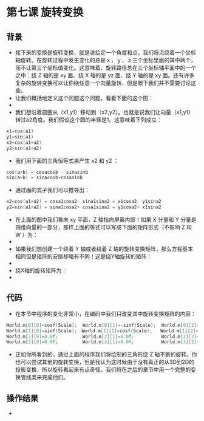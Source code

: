 * 第七课 旋转变换
** 背景
- 接下来的变换是旋转变换，就是说给定一个角度和点，我们将点绕着一个坐标轴旋转。在旋转过程中发生变化的总是ｘ，ｙ，ｚ三个坐标里面的其中两个，而不让第三个坐标值变化。这意味着，旋转路径总在三个坐标轴平面中的一个之中：绕 Z 轴的是 xy 面、绕 X 轴的是 yz 面、绕 Y 轴的是 xy 面。还有许多复杂的旋转变换可以让你绕任意一个向量旋转，但是眼下我们并不需要讨论这些。
- 让我们概括地定义这个问题这个问题。看看下面的这个图：
- [[file:pictures/picture071.jpg]]
- 我们想沿着圆圈从（x1,y1）移动到（x2,y2）。也就是说我们让向量（x1,y1）转过a2角度。我们假设这个圆的半径是1。这意味着下列成立：
#+BEGIN_SRC C
x1=cos(a1)
y1=sin(a1)
x2=cos(a1+a2)
y2=sin(a1+a2)
#+END_SRC
- 我们用下面的三角恒等式来产生 x2 和 y2 ：
#+BEGIN_SRC C
cos(a+b) = cosacosb - sinasinb
sin(a+b) = sinacosb+cosasinb
#+END_SRC
- 通过面的式子我们可以推导出：
#+BEGIN_SRC C
x2=cos(a1+a2) = cosa1cosa2- sina1sina2 = x1cosa2- y1sina2
y2=sin(a1+a2) = sina1cosa2+ cosa1sina2 = y1cosa2+ x1sina2
#+END_SRC
- 在上面的图中我们看向 xy 平面，Z 轴指向屏幕内部！如果 X 分量和 Y 分量是四维向量的一部分，那样上面的等式可以写成下面的矩阵形式（不影响 Z 和 W ）为：
- [[file:pictures/picture072.jpg]]
- 如果我们想创建一个绕着 Y 轴或者绕着 Z 轴的旋转变换矩阵，那么方程基本相同但是矩阵的安排却略有不同！这是绕Y轴旋转的矩阵：
- [[file:pictures/picture073.jpg]]
- 绕X轴的旋转矩阵为：
- [[file:pictures/picture074.jpg]]

** 代码
- 在本节中程序的变化非常小，在编码中我们只改变其中旋转变换矩阵的内容：
#+BEGIN_SRC C
World.m[0][0]=cosf(Scale);  World.m[0][1]=-sinf(Scale);  World.m[0][2]=0.0f;　World.m[0][3]=0.0f;
World.m[1][0]=sinf(Scale);　World.m[1][1]=cosf(Scale);   World.m[1][2]=0.0f;  World.m[1][3]=0.0f;
World.m[2][0]=0.0f;         World.m[2][1]=0.0f;          World.m[2][2]=1.0f;　World.m[2][3]=0.0f;
World.m[3][0]=0.0f;         World.m[3][1]=0.0f;          World.m[3][2]=0.0f;　World.m[3][3]=1.0f;
#+END_SRC
- 正如你所看到的，通过上面的程序我们将绘制的三角形绕 Z 轴不断的旋转。你也可以尝试其他的旋转变换，但是我认为这时候由于没有真正的从3D到2D的投影变换，所以旋转看起来有点奇怪。我们将在之后的章节中用一个完整的变换管线类来完成他们。

** 操作结果
- [[file:pictures/picture075.jpg]]
